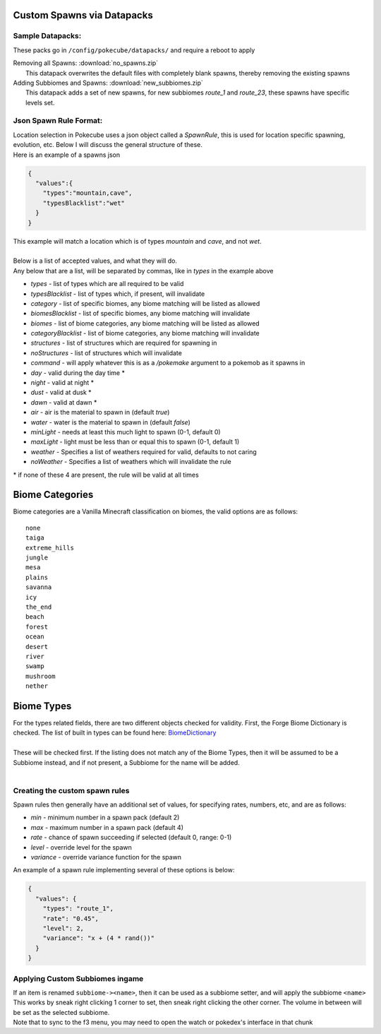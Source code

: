 Custom Spawns via Datapacks
---------------------------

Sample Datapacks:
=================

These packs go in ``/config/pokecube/datapacks/`` and require a reboot to apply

| Removing all Spawns: :download:`no_spawns.zip`
|  This datapack overwrites the default files with completely blank spawns, thereby removing the existing spawns

| Adding Subbiomes and Spawns: :download:`new_subbiomes.zip`
|  This datapack adds a set of new spawns, for new subbiomes `route_1` and `route_23`, these spawns have specific levels set.


Json Spawn Rule Format:
=======================


| Location selection in Pokecube uses a json object called a `SpawnRule`, this is used for location specific spawning, evolution, etc. Below I will discuss the general structure of these.
| Here is an example of a spawns json

.. code-block:: json

    {
      "values":{
        "types":"mountain,cave",
        "typesBlacklist":"wet"
      }
    }


| This example will match a location which is of types `mountain` and `cave`, and not `wet`.
| 
| Below is a list of accepted values, and what they will do.
| Any below that are a list, will be separated by commas, like in `types` in the example above

-  `types` - list of types which are all required to be valid
-  `typesBlacklist` - list of types which, if present, will invalidate

-  `category` - list of specific biomes, any biome matching will be listed as allowed
-  `biomesBlacklist` - list of specific biomes, any biome matching will invalidate

-  `biomes` - list of biome categories, any biome matching will be listed as allowed
-  `categoryBlacklist` - list of biome categories, any biome matching will invalidate

-  `structures` - list of structures which are required for spawning in
-  `noStructures` - list of structures which will invalidate

-  `command` - will apply whatever this is as a `/pokemake` argument to a pokemob as it spawns in

-  `day` - valid during the day time *
-  `night` - valid at night *
-  `dust` - valid at dusk *
-  `dawn` - valid at dawn *

-  `air` - air is the material to spawn in (default `true`)
-  `water` - water is the material to spawn in (default `false`)

-  `minLight` - needs at least this much light to spawn (0-1, default 0)
-  `maxLight` - light must be less than or equal this to spawn (0-1, default 1)

-  `weather` - Specifies a list of weathers required for valid, defaults to not caring
-  `noWeather` - Specifies a list of weathers which will invalidate the rule

\* if none of these 4 are present, the rule will be valid at all times

Biome Categories
----------------

| Biome categories are a Vanilla Minecraft classification on biomes, the valid options are as follows:

::

    none
    taiga
    extreme_hills
    jungle
    mesa
    plains
    savanna
    icy
    the_end
    beach
    forest
    ocean
    desert
    river
    swamp
    mushroom
    nether

Biome Types
------------

.. _BiomeDictionary: https://github.com/MinecraftForge/MinecraftForge/blob/c3e84646db70f518dd0b37a8fcfc42cb814d7ba8/src/main/java/net/minecraftforge/common/BiomeDictionary.java#L288-L366?

| For the types related fields, there are two different objects checked for validity. First, the Forge Biome Dictionary is checked. The list of built in types can be found here: `BiomeDictionary`_
| 
| These will be checked first. If the listing does not match any of the Biome Types, then it will be assumed to be a Subbiome instead, and if not present, a Subbiome for the name will be added.
| 


Creating the custom spawn rules
===============================

Spawn rules then generally have an additional set of values, for specifying rates, numbers, etc, and are as follows:

-  `min` - minimum number in a spawn pack (default 2)
-  `max` - maximum number in a spawn pack (default 4)
-  `rate` - chance of spawn succeeding if selected (default 0, range: 0-1)
-  `level` - override level for the spawn
-  `variance` - override variance function for the spawn

| An example of a spawn rule implementing several of these options is below:

.. code-block:: json

    {
      "values": {
        "types": "route_1",
        "rate": "0.45",
        "level": 2,
        "variance": "x + (4 * rand())"
      }
    }

Applying Custom Subbiomes ingame
================================

| If an item is renamed ``subbiome-><name>``, then it can be used as a subbiome setter, and will apply the subbiome ``<name>``
| This works by sneak right clicking 1 corner to set, then sneak right clicking the other corner. The volume in between will be set as the selected subbiome.
| Note that to sync to the f3 menu, you may need to open the watch or pokedex's interface in that chunk